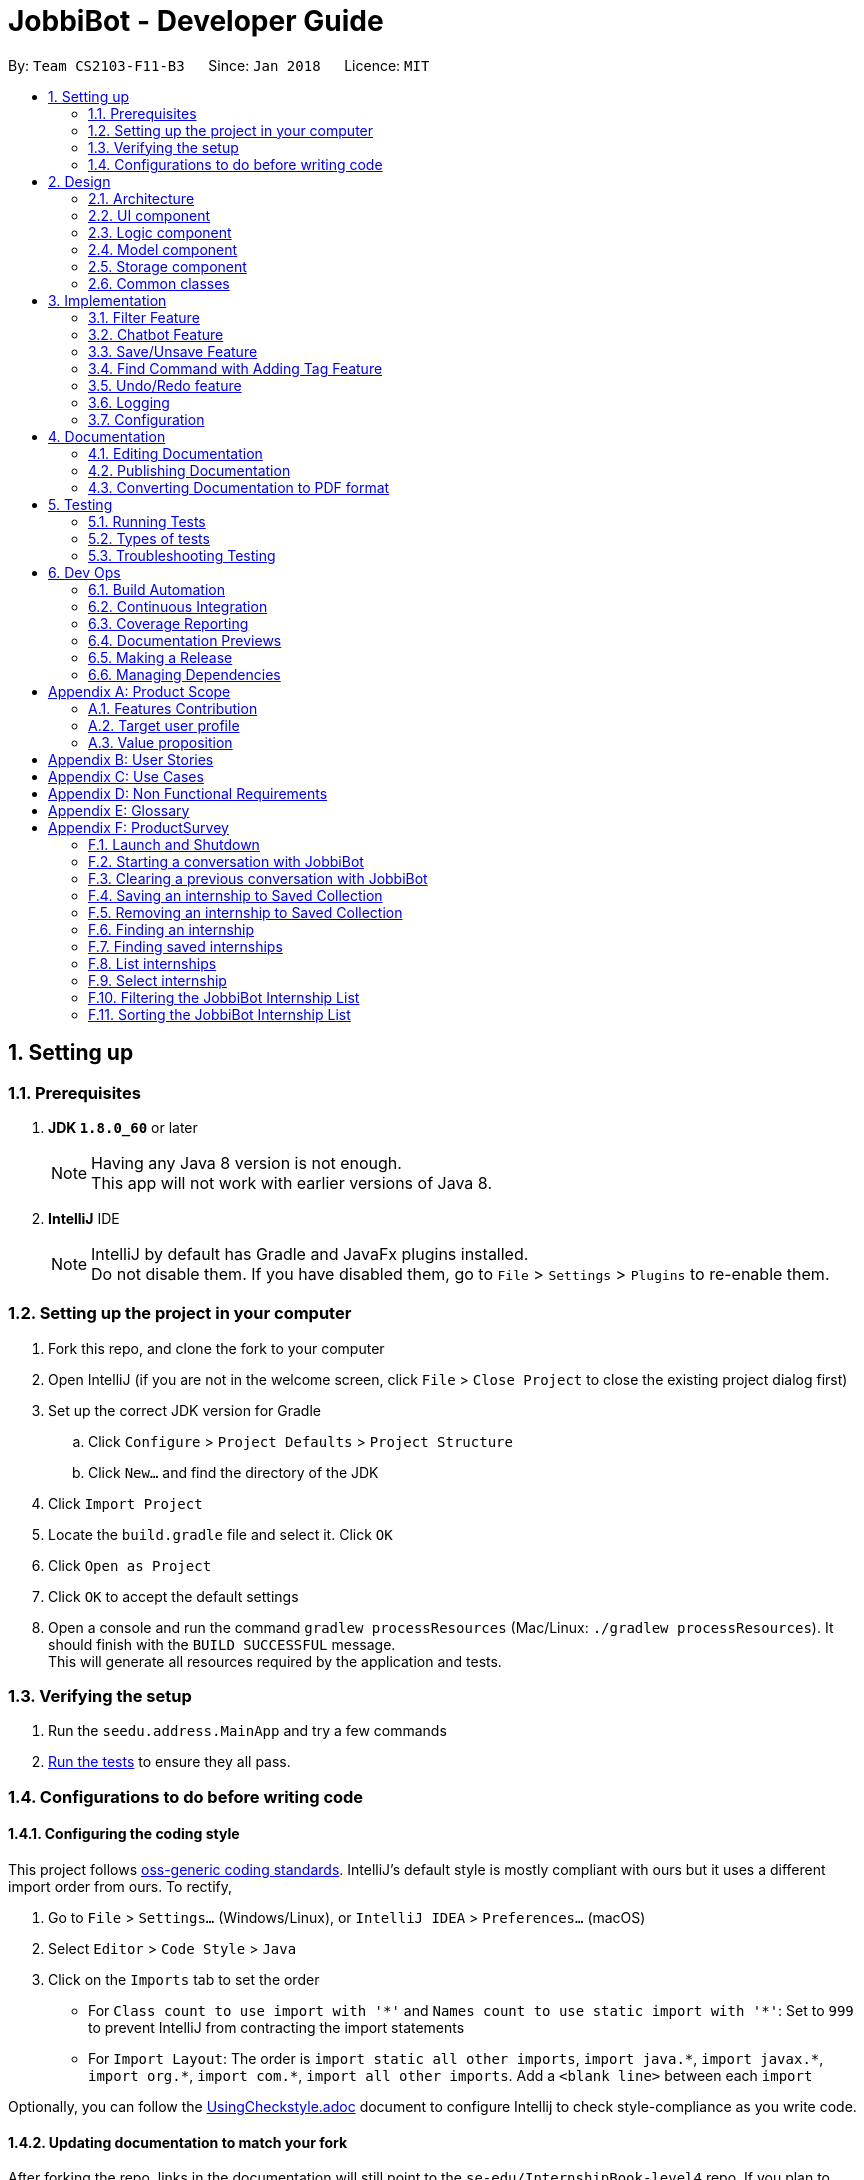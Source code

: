 = JobbiBot - Developer Guide
:toc:
:toc-title:
:toc-placement: preamble
:sectnums:
:imagesDir: images
:stylesDir: stylesheets
:xrefstyle: full
ifdef::env-github[]
:tip-caption: :bulb:
:note-caption: :information_source:
endif::[]
:repoURL: https://github.com/CS2103JAN2018-F11-B3/tree/master

By: `Team CS2103-F11-B3`      Since: `Jan 2018`      Licence: `MIT`

== Setting up

=== Prerequisites

. *JDK `1.8.0_60`* or later
+
[NOTE]
Having any Java 8 version is not enough. +
This app will not work with earlier versions of Java 8.
+

. *IntelliJ* IDE
+
[NOTE]
IntelliJ by default has Gradle and JavaFx plugins installed. +
Do not disable them. If you have disabled them, go to `File` > `Settings` > `Plugins` to re-enable them.


=== Setting up the project in your computer

. Fork this repo, and clone the fork to your computer
. Open IntelliJ (if you are not in the welcome screen, click `File` > `Close Project` to close the existing project dialog first)
. Set up the correct JDK version for Gradle
.. Click `Configure` > `Project Defaults` > `Project Structure`
.. Click `New...` and find the directory of the JDK
. Click `Import Project`
. Locate the `build.gradle` file and select it. Click `OK`
. Click `Open as Project`
. Click `OK` to accept the default settings
. Open a console and run the command `gradlew processResources` (Mac/Linux: `./gradlew processResources`). It should finish with the `BUILD SUCCESSFUL` message. +
This will generate all resources required by the application and tests.

=== Verifying the setup

. Run the `seedu.address.MainApp` and try a few commands
. <<Testing,Run the tests>> to ensure they all pass.

=== Configurations to do before writing code

==== Configuring the coding style

This project follows https://github.com/oss-generic/process/blob/master/docs/CodingStandards.adoc[oss-generic coding standards]. IntelliJ's default style is mostly compliant with ours but it uses a different import order from ours. To rectify,

. Go to `File` > `Settings...` (Windows/Linux), or `IntelliJ IDEA` > `Preferences...` (macOS)
. Select `Editor` > `Code Style` > `Java`
. Click on the `Imports` tab to set the order

* For `Class count to use import with '\*'` and `Names count to use static import with '*'`: Set to `999` to prevent IntelliJ from contracting the import statements
* For `Import Layout`: The order is `import static all other imports`, `import java.\*`, `import javax.*`, `import org.\*`, `import com.*`, `import all other imports`. Add a `<blank line>` between each `import`

Optionally, you can follow the <<UsingCheckstyle#, UsingCheckstyle.adoc>> document to configure Intellij to check style-compliance as you write code.

==== Updating documentation to match your fork

After forking the repo, links in the documentation will still point to the `se-edu/InternshipBook-level4` repo. If you plan to develop this as a separate product (i.e. instead of contributing to the `se-edu/InternshipBook-level4`) , you should replace the URL in the variable `repoURL` in `DeveloperGuide.adoc` and `UserGuide.adoc` with the URL of your fork.

==== Setting up CI

Set up Travis to perform Continuous Integration (CI) for your fork. See <<UsingTravis#, UsingTravis.adoc>> to learn how to set it up.

After setting up Travis, you can optionally set up coverage reporting for your team fork (see <<UsingCoveralls#, UsingCoveralls.adoc>>).

[NOTE]
Coverage reporting could be useful for a team repository that hosts the final version but it is not that useful for your personal fork.

Optionally, you can set up AppVeyor as a second CI (see <<UsingAppVeyor#, UsingAppVeyor.adoc>>).

[NOTE]
Having both Travis and AppVeyor ensures your App works on both Unix-based platforms and Windows-based platforms (Travis is Unix-based and AppVeyor is Windows-based)

==== Getting started with coding

When you are ready to start coding,

1. Get some sense of the overall design by reading <<Design-Architecture>>.
2. Take a look at <<GetStartedProgramming>>.

== Design

[[Design-Architecture]]
=== Architecture

.Architecture Diagram
image::Architecture.png[width="600"]

The *_Architecture Diagram_* given above explains the high-level design of the App. Given below is a quick overview of each component.

[TIP]
The `.pptx` files used to create diagrams in this document can be found in the link:{repoURL}/docs/diagrams/[diagrams] folder. To update a diagram, modify the diagram in the pptx file, select the objects of the diagram, and choose `Save as picture`.

`Main` has only one class called link:{repoURL}/src/main/java/seedu/address/MainApp.java[`MainApp`]. It is responsible for,

* At app launch: Initializes the components in the correct sequence, and connects them up with each other.
* At shut down: Shuts down the components and invokes cleanup method where necessary.

<<Design-Commons,*`Commons`*>> represents a collection of classes used by multiple other components. Two of those classes play important roles at the architecture level.

* `EventsCenter` : This class (written using https://github.com/google/guava/wiki/EventBusExplained[Google's Event Bus library]) is used by components to communicate with other components using events (i.e. a form of _Event Driven_ design)
* `LogsCenter` : Used by many classes to write log messages to the App's log file.

The rest of the App consists of four components.

* <<Design-Ui,*`UI`*>>: The UI of the App.
* <<Design-Logic,*`Logic`*>>: The command executor.
* <<Design-Model,*`Model`*>>: Holds the data of the App in-memory.
* <<Design-Storage,*`Storage`*>>: Reads data from, and writes data to, the hard disk.

Each of the four components

* Defines its _API_ in an `interface` with the same name as the Component.
* Exposes its functionality using a `{Component Name}Manager` class.

For example, the `Logic` component (see the class diagram given below) defines it's API in the `Logic.java` interface and exposes its functionality using the `LogicManager.java` class.

.Class Diagram of the Logic Component
image::LogicClassDiagram.png[width="800"]

[discrete]
==== Events-Driven nature of the design

The _Sequence Diagram_ below shows how the components interact for the scenario where the user issues the command `delete 1`.

.Component interactions for `delete 1` command (part 1)
image::SDforDeletePerson.png[width="800"]

[NOTE]
Note how the `Model` simply raises a `InternshipBookChangedEvent` when the Address Book data are changed, instead of asking the `Storage` to save the updates to the hard disk.

The diagram below shows how the `EventsCenter` reacts to that event, which eventually results in the updates being saved to the hard disk and the status bar of the UI being updated to reflect the 'Last Updated' time.

.Component interactions for `delete 1` command (part 2)
image::SDforDeletePersonEventHandling.png[width="800"]

[NOTE]
Note how the event is propagated through the `EventsCenter` to the `Storage` and `UI` without `Model` having to be coupled to either of them. This is an example of how this Event Driven approach helps us reduce direct coupling between components.

The sections below give more details of each component.

[[Design-Ui]]
// tag::ui[]
=== UI component

.Structure of the UI Component
image::UiClassDiagramv1.5.png[width="800"]

*API* : link:{repoURL}/src/main/java/seedu/address/ui/Ui.java[`Ui.java`]

The UI consists of a `MainWindow` that is made up of parts e.g.`CommandBox`, `BrowserPanel`, `ChatBotListPanel`, `InternshipListPanel`, `HelpWindow` and `StatusBarFooter`.

All these, including the `MainWindow`, inherit from the abstract `UiPart` class.

The `ChatBotPanel` displays the full message thread between Jobbi and the end user in a JavaFX list view . Each `ChatBotCard` is a single message either from Jobbi or the user. Messages will alternate between Jobbi and user, which means that for every user command entered, Jobbi will respond to it.
// end::ui[]

The `UI` component uses JavaFx UI framework. The layout of these UI parts are defined in matching `.fxml` files that are in the `src/main/resources/view` folder. For example, the layout of the link:{repoURL}/src/main/java/seedu/address/ui/MainWindow.java[`MainWindow`] is specified in link:{repoURL}/src/main/resources/view/MainWindow.fxml[`MainWindow.fxml`]

The `UI` component,

* Executes user commands using the `Logic` component.
* Binds itself to some data in the `Model` so that the UI can auto-update when data in the `Model` change.
* Responds to events raised from various parts of the App and updates the UI accordingly.

[[Design-Logic]]
=== Logic component

[[fig-LogicClassDiagram]]
.Structure of the Logic Component
image::LogicClassDiagram.png[width="800"]

.Structure of Commands in the Logic Component. This diagram shows finer details concerning `XYZCommand` and `Command` in <<fig-LogicClassDiagram>>
image::LogicCommandClassDiagram.png[width="800"]

*API* :
link:{repoURL}/src/main/java/seedu/address/logic/Logic.java[`Logic.java`]

.  `Logic` uses the `InternshipBookParser` class to parse the user command.
.  This results in a `Command` object which is executed by the `LogicManager`.
.  The command execution can affect the `Model` (e.g. adding a internship) and/or raise events.
.  The result of the command execution is encapsulated as a `CommandResult` object which is passed back to the `Ui`.


[[Design-Model]]
=== Model component

.Structure of the Model Component
image::ModelComponentClassDiagram.png[width="800"]

*API* : link:{repoURL}/src/main/java/seedu/address/model/Model.java[`Model.java`]

The `Model`,

* stores a `UserPref` object that represents the user's preferences.
* stores the Internship Book data.
* exposes an unmodifiable `ObservableList<Internship>` that can be 'observed' e.g. the UI can be bound to this list so that the UI automatically updates when the data in the list change.
* does not depend on any of the other three components.

[[Design-Storage]]
=== Storage component

.Structure of the Storage Component
image::StorageClassDiagram.png[width="800"]

*API* : link:{repoURL}/src/main/java/seedu/address/storage/Storage.java[`Storage.java`]

The `Storage` component,

* can save `UserPref` objects in json format and read it back.
* can save the Internship Book data in xml format and read it back.

[[Design-Commons]]
=== Common classes

Classes used by multiple components are in the `seedu.InternshipBook.commons` package.

== Implementation

This section describes some noteworthy details on how certain features are implemented.

// tag::filter[]
=== Filter Feature
==== Implementation

The search and filter command are two complementary features of the JobbiBot.

The search command takes in one or more keywords and returns all internships that contains *ANY* of the keyword(s).

The filter command takes in one or more keywords and returns all internships that contains *ALL* of the keyword(s) from the last searched internship list or the full internship list if the users has not used the search command feature.


==== Design Considerations

===== Aspect: Old Implementation of `Filter Command`

* Saved the list searched keyword argument(s) into a List<String> and add these arguments into the filter command arguments.

** Example: `search marketing`, then `filter singapore` is essentially `filter marketing singapore` since filter only returns arguments that contains all the given keywords
** Rationale 1: Provides two unique function, one to union find all the keyword arguments, whereas the other is a inner join / intersect find of all the keyword arguments.
** Rationale 2: More intuitive for the user to only key in `filter singapore` to get `filter singapore marketing` results after he/she have `search marketing`
** Pros: Easy to implement, only need to create a List<String> to store the last searched arguments and add them to the filter command arguments when filter commmand is executed
** Cons: Fatal design error in the following example: `search marketing analytics`, then `filter singapore` will only return results that contain marketing analytics and singapore.
Whereas the desired output should be internships that either contain marketing singapore or analytics singapore. It was not feasible/easy to change the filter command to produce this desired outcome

===== Aspect: Alternative Implementation 'Filter Command'

* Alternative implementation to solve the above problem was to add a tag called CurrentList whatever is being currently searched.
Regardless of how many search arguments were given in the initial search command, the list will all have the CurrentList tag which allows for easy filtering
as we can simply add CurrentList tag to the filter keywords.

** Example: `Search marketing analytics data engineering` followed by a `filter singapore` will result in `filter singapore CurrentList`
which returns all internships that contains (marketing or analytics or data or engineering) and singapore.
** Pros: Make use of existing Tag Feature. Supposedly easier to implement than changing the model component to save the last searched internship list somewhere and apply filter on it.
** Cons: Will be distracting as the CurrentList tag is applied to the entire list
** Cons: Was harder to implement than expected because the tag had to be cleared
** Note: This add tag feature (done by Ci Kang) is now used to distinguish between search keywords.
E.g `search marketing analytics` will display marketing tag for internship that contain marketing and display analytics tag for internship that contains analytics.


===== Aspect: Current Implementation 'Filter Command'
* Current implementation makes use of the Java FXCollections filteredList.
We created a separate FilteredList<Internship> called SearchedInternshipList and used it together with the existing FilteredList<Internship> FilteredIntership.
Thus we have an InternshipBook , a filteredList (called searchedInternships) which wraps around the InternshipBook, and a filteredList (called filteredInternships) which wraps around the searchedInternship. See code snippet below

----
public class ModelManager extends ComponentManager implements Model {
	...
    private final InternshipBook jobbiBot;
    private final FilteredList<Internship> searchedInternships;
    private final FilteredList<Internship> filteredInternships;
    ...

    public ModelManager(ReadOnlyInternshipBook jobbiBot, UserPrefs userPrefs) {
    	....
    	....
        this.jobbiBot = new InternshipBook(jobbiBot);
        searchedInternships = new FilteredList<>()
        filteredInternships = new FilteredList<>(searchedInternships);
        ...
    }

----

Due to the java wrapper functionality (in the FilteredList<T>), any changes in InternshipBook is propagated down to searchedInternship and then to filteredInternship. This allows us to maintain two different list of internships according to whatever keyword arguments (predicate) have been applied to it.

Additional helper methods were then created to differentiate between updating of the searchedInternship and filteredInternship. See code snippet 2 below


	// For Filter function
    @Override
    public void updateFilteredInternshipList(Predicate<Internship> predicate) {
        requireNonNull(predicate);
        filteredInternships.setPredicate(predicate);
    }

    // For Search Function
    @Override
    public void updateSearchedInternshipList(Predicate<Internship> predicate) {
        requireNonNull(predicate);
        searchedInternships.setPredicate(predicate);
        filteredInternships.setPredicate(predicate);
    }
---

With this, the search and filter function can now work as intended. `search marketing analytics` and `filter singapore` will return results containing (marketing or analytics) and singapore

See Diagram below: <Insert Diagram to show how the propagation works here>

** Pros: Design feature solved in relatively "easy" way without having to change the existing code significantly
** Cons: Was harder to implement as it required knowledge of how the model interacts and worked as well as how the filteredList Java FXCollection worked.


// end::filter[]

// tag::chatbot[]
=== Chatbot Feature
The Chatbot is the key UI feature of this application. Through the Chatbot, JobbiBot, students will receive guidance
and step-by-step prompts on how to narrow down their internship search. They are able to communicate with JobbiBot using the CLI.
This is an important feature for our target users because they may not always know how to begin their search or what to look for.

==== Current (Main) Implementation
Each message is displayed within a ListCell, otherwise named as a `ChatBotCard` in JobbiBot. A `ChatBotCard` is made up of a JavaFX HBox class that consists of a Label class.
The Label is used to either display a Jobbi message or an user command input. This mechanism inherits from UiPart and is executed by the UiManager.

When a new event is raised, typically when a user keys in a command, there are three main methods that handle Jobbi and user responses in order to render the conversation between Jobbi and the user on the ListView.

The first method to handle each user input in the command box is `handleUserResponse`.
----
    public ObservableList<String> handleUserResponse(ObservableList<String> listToUpdateWithUserResponse) {
        ...

        // Checks if user has typed the `start` command and adds the current element in the history snapshot list to the ObservableList<String>
        if (historySnapshot.hasElement("start")) {
            listToUpdateWithUserResponse.add("USER:   " + historySnapshot.current());

        // ... Checks if user has restarted conversation if Jobbi ...

        // Returns the updated list which is used in the `buildConversation` method to render the updated ListView
        return listToUpdateWithUserResponse;
    }
----
The second method to handle each Jobbi's response is `handleJobbiResponse`.

----
    public ObservableList<String> handleJobbiResponse(ObservableList<String> listToUpdateWithJobbiResponse,
                                                      String message) {
        ...
        // Checks if the user has typed in `start` command to initiate conversation and add the message returned from the EventBus
        if (historySnapshot.hasElement("start")) {
            listToUpdateWithJobbiResponse.add("JOBBI:  " + message);

        // ... Checks if user has restarted conversation if Jobbi ...

          // Returns the updated list which is used in the `buildConversation` method to render the updated ListView
        return listToUpdateWithJobbiResponse;
    }
----

Finally, the last method takes an ObservableList of strings which has been updated with the both latest Jobbi and user response to an event
and renders a new ListView of the message thread.
----
    public void buildConversation(ObservableList<String> listToBuild) {

        // Maps each message in the updated ObservableList<String> to a ChatBotCard
        ObservableList<ChatBotCard> mappedList = EasyBind.map(
                updatedMessages, (msg) -> new ChatBotCard(msg));

        // ... Recreates the ListView with the new user input ...
    }
----

==== Design Considerations
A JavaFX ListView class was specifically chosen because it allows for the vertical display of items, such a message thread.
A ListView instance is buildable with many ListCell objects so a message thread between Jobbi and user can grow extensively.
It also enables scrolling so that the user is able to scroll up and down to view his or her chat history.

However, two main aspects of the ListView class was altered so that it resembles a message thread:

* The ability to select a list cell was disabled since users should not be able to to select individual messages.
* Auto-scrolling to the latest message was added so that users will always see the latest message on the ListView first.

// end::chatbot[]

// tag::saveunsave[]
=== Save/Unsave Feature
==== Current Implementation

The save/unsave mechanism is facilitated by the addition of a `saved` tag or removal of the `saved` tag
respectively. Inspired by the Instagram saved feature, it allows our users to personally curate specific
internships that they would like to save for a quick reference in the future as opposed to re-searching for
a particular internship again.

However, the special part of this feature is that users do not add or remove the `saved` tags in the CLI.
Instead, they simply type in the command `save` or `unsave` followed by an index number and the command internally
adds a new "saved" tag to the internship or remove the tag. This mechanism inherits from `UndoableCommand` and is
executed by the `LogicManager`.

To achieve the internal addition of a saved tag, we added an `addSavedTagToInternship` method
within the SaveCommand object. This method is self-invocated by the object's other methods, such as `preprocessUndoableCommand`.
----
private Internship addSavedTagToInternship(Internship internship) throws CommandException {

        //Creates a UniqueTagList of the specific internship's tags only
        final UniqueTagList internshipTags = new UniqueTagList(internshipToSave.getTags());

        //Adds a 'saved' tag only to internships that do not already possess the 'saved' tag or else an exception is thrown
        try {
            personTags.add(new Tag(SAVED_TAG));
        } catch (UniqueTagList.DuplicateTagException e) {
            throw new CommandException(MESSAGE_DUPLICATE_SAVED_INTERNSHIP);
        }

        // ... rebuilds the updated list of tags ...

        // returns an internship with all the same information except for an additional "saved" tag
        return new Internship(
                internship.getName(), internship.getPhone(), internship.getEmail(), internship.getAddress(), correctTagReferences);
    }
----
The execution of this method in the `SaveCommand` object affects
the `Model` and `UI` by adding a visible `saved` tag to a specific internship. The result of the `SaveCommand`
execution is encapsulated as a `CommandResult` object which is passed back to UI.

Below is a Sequence Diagram that demonstrates the interaction within the `Logic` component for the
`execute("saved 1")`.

image::SaveCommandSequenceDiagram.png[width="800"]

Similarly, to achieve the internal removal of a saved tag, we added a `removeSavedTagToInternship` method
within the UnsaveCommand object. The implementation of this method and its concept is exactly the opposite of
the SaveCommand since the `saved` tag is being removed.

----
    private Internship removeSavedTagToInternship(Internship internship) {

        //Creates a UniqueTagList of the specific internship's tags only
        final UniqueTagList internshipTags = new UniqueTagList(internshipToUnsave.getTags());

        //Checks for an existing "saved" tag and removes it from the UniqueTagList
        internshipTags.delete(new Tag(SAVED_TAG));

        // ... rebuilds the new list of tags and returns same person object without "saved" tag  ...
    }

----

==== Design Considerations

With the `saved` tag, users are able to identify the internships they have saved in their personal collection in the `InternshipCardPanel`.
When users want to remove the internship from their collection, they can type the `unsave` command to remove the tag.
To view the entire collection, they can type `find saved` or `filter saved` into the CLI that basically searches for all the
internships with "saved" tags and displays the filtered list.

We chose to use the addition and removal of tags for two main reasons:

* It is visible to the user which internship has been saved or unsaved.
* It is more straightforward in terms of implementation to do a search by a specific tag to display the Saved Collection.
* Users are able to further narrow down on their search from the Saved Collection. For example, `find saved business` will return a filtered list of internships
in the Saved Collection that are related to the business industry.

===== Alternative Solution 1: Readapt the existing Implementation of the `edit` Command
The `edit` command allowed users to edit the tags of a specific existing internship. We could have potentially used it to add the `saved` tag to specific internships

*** Pros: Much simpler implementation since the `edit` command has been provided by the Address Book 4.
*** Cons 1: Editing tags with the `edit` command erase previous tags from the internship but we want to add the `saved` tag to the existing tags.
*** Cons 2: The command line input is relatively less user-friendly. For example, the user had to input `edit 1 t/saved` to add `saved` tag to the first internship of the filtered list.
On the other hand, the `save` command only requires the user to type in `save 1` for the same outcome.

===== Alternative Solution 2: Create an additional model
Another idea was to create separate Internship Book Model and its own storage for the Saved Collections

*** Pros: Able to save in hard disk storage
*** Cons: May have performance issues in terms of memory usage and may have to significantly change the architecture

// end::saveunsave[]


// tag::findwithfeatures[]

=== Find Command with Adding Tag Feature

==== Rationale
As the current find command work like a union search, users are able to key in multiple keywords at one go and JobbiBot will show
all the internships that matches at least one of the keywords. However, users will not be able to differentiate which
internships matches which keywords they have keyed in. As such this new feature enables them to have a clearer picture of
which internship suits them more and enable them to further filter from the list.

==== Current Implementation

The add tag feature is implemented as part of the find command. However, as models will be change due to the addition of tags,
some codes are implemented within ModelManager.

image::FindCommandSequenceDiagram.png[width="1200"]

As it can be seen from the diagram, `Logic` uses the `InternshipBookParser` class to parse the user command.
After which, `FindCommandParser` is created and use to parse the keyword. The keyword is then set in `ModelManager` via the
setKeywords() method. A `FindCommand` object is then created followed by the `internshipContainsKeywordsPredicate`.

In the second phase, the command is being executed in `FindCommand`. The first updateSearchedInternshipList() update the
searchedInternship with all the internships available and remove all tags from them apart from `saved` tags. Following which
the second updateSearchedInternshipList() update the searchedInternshipList with the internships that matches the keywords
use as the argument in `FindCommand`. Those keywords are then added to the respective internships that matches it through the
addTagsToFilteredList(). `FindCommand` then execute getCommandResult() and return the result of the command execution encapsulated
as a `CommandResult` object and returns it to the `LogicManager` and subsequently to the UI and displayed to the user.

==== Design Considerations

Initial: Adding the addition and removal of tags from internship method under `FindCommand` since it is ultimately used when executing FindCommand.

Refinement: Since the addition and removal of tags to internship involves modifying of internship, these methods are added to the
internship class as shown below. An additional check for `saved` tag was added as well as from the users perspective, they would
want to search for other internship while keeping those that are searched before with the `saved` tag.

----
    public Internship removeTagsFromInternship() {
        final UniqueTagList internshipTags = new UniqueTagList(getTags());

        for (Tag tagToBeRemoved : tags) {
            if (!tagToBeRemoved.toString().equals(SAVED_TAG_NAME)) {
                try {
                    internshipTags.delete(tagToBeRemoved);
                } catch (TagNotFoundException e) {
                    assert false;
                    throw new AssertionError("Impossible! Should not have TagNotFoundException");
                }
            }
        }

        ...
        ...

        return new Internship(
                getName(), getSalary(), getEmail(), getAddress(),
                getIndustry(), getRegion(), getRole(), correctTagReferences);
    }

    public Internship addTagsToInternship(String keyword) {
        final UniqueTagList internshipTags = new UniqueTagList(getTags());

        try {
            internshipTags.add(new Tag(keyword));
        } catch (UniqueTagList.DuplicateTagException e) {
            throw new AssertionError("Operation would result in duplicate tags");
        }
        ...
        ...

        return new Internship(
                getName(), getSalary(), getEmail(), getAddress(),
                getIndustry(), getRegion(), getRole(), correctTagReferences);
    }
----

Implementation of the codes

Initial: To implement the addTagsToFilteredList method, a double for loop was used to loop through both keywords and internships
in order to find the match and proceed with the addition of tags to the internship.

----
    public static void addTagsToFilteredList (List<String> filterKeywords,
                                              ObservableList<Internship> filteredInternships, Model model)
            throws CommandException {

        for (String keywords : filterKeywords) {
            for (Internship filteredInternship : filteredInternships) {
                if (StringUtil.containsWordIgnoreCase(filteredInternship.toString(), keywords)) {
                    try {
                        model.updateInternship(filteredInternship,
                                addTagsToInternshipWithMatch(keywords, filteredInternship));
                    } catch (DuplicateInternshipException e) {
                        throw new CommandException(MESSAGE_DUPLICATE_INTERNSHIP);
                    } catch (InternshipNotFoundException e) {
                        throw new AssertionError("The target internship cannot be missing");
                    }
                }
            }
        }
    }
----

Code Refinement: However, there were SRP violation there as the method was used to find internship that is matching the keyword,
add the keyword tag and also update the internship. Furthermore, the code was deeply nested as well. As such, concept of abstraction
was used to separate the functions into individual methods as shown below.
----
    public CommandResult execute() {
        model.removeTagsFromAllInternshipList();
        model.updateSearchedInternshipList(predicate);
        model.addTagsToFilteredList();
        return getCommandResult();
    }
----

==== Additional Enhancement

From the users perspective, they might want to find again if the result was not up to their satisfaction.
As such, the implementation was designed in such a way that subsequent find will reset the tags from the internship.

Since List command is used to show the entire list in the display, a feature is added to it such that all the tags are removed from the internships
to allow the user to see the entire internship list.
----
    public void removeTagsFromFilteredList() {
        for (Internship internship : getFilteredInternshipList()) {
            try {
                updateInternship(internship, internship.removeTagsFromInternship());
            } catch (DuplicateInternshipException e) {
                throw new AssertionError(MESSAGE_DUPLICATE_SAVED_INTERNSHIP);
            } catch (InternshipNotFoundException e) {
                throw new AssertionError("The target internship cannot be missing");
            }
        }
    }
----
Rather than throwing exception, assertion is used instead because users do not key in the value but instead, downloads
the internship book and insert it into the program. As such, there should not be any duplicate internship. Any duplicate internships
will result in the program malfunctioning and no internship being listed on the left panel.
// end::findwithfeatures[]

// tag::undoredo[]
=== Undo/Redo feature
==== Current Implementation

The undo/redo mechanism is facilitated by an `UndoRedoStack`, which resides inside `LogicManager`. It supports undoing and redoing of commands that modifies the state of the address book (e.g. `add`, `edit`). Such commands will inherit from `UndoableCommand`.

`UndoRedoStack` only deals with `UndoableCommands`. Commands that cannot be undone will inherit from `Command` instead. The following diagram shows the inheritance diagram for commands:

image::LogicCommandClassDiagram.png[width="800"]

As you can see from the diagram, `UndoableCommand` adds an extra layer between the abstract `Command` class and concrete commands that can be undone, such as the `DeleteCommand`. Note that extra tasks need to be done when executing a command in an _undoable_ way, such as saving the state of the address book before execution. `UndoableCommand` contains the high-level algorithm for those extra tasks while the child classes implements the details of how to execute the specific command. Note that this technique of putting the high-level algorithm in the parent class and lower-level steps of the algorithm in child classes is also known as the https://www.tutorialspoint.com/design_pattern/template_pattern.htm[template pattern].

Commands that are not undoable are implemented this way:
[source,java]
----
public class ListCommand extends Command {
    @Override
    public CommandResult execute() {
        // ... list logic ...
    }
}
----

With the extra layer, the commands that are undoable are implemented this way:
[source,java]
----
public abstract class UndoableCommand extends Command {
    @Override
    public CommandResult execute() {
        // ... undo logic ...

        executeUndoableCommand();
    }
}

public class DeleteCommand extends UndoableCommand {
    @Override
    public CommandResult executeUndoableCommand() {
        // ... delete logic ...
    }
}
----

Suppose that the user has just launched the application. The `UndoRedoStack` will be empty at the beginning.

The user executes a new `UndoableCommand`, `delete 5`, to delete the 5th internship in the address book. The current state of the address book is saved before the `delete 5` command executes. The `delete 5` command will then be pushed onto the `undoStack` (the current state is saved together with the command).

image::UndoRedoStartingStackDiagram.png[width="800"]

As the user continues to use the program, more commands are added into the `undoStack`. For example, the user may execute `add n/David ...` to add a new internship.

image::UndoRedoNewCommand1StackDiagram.png[width="800"]

[NOTE]
If a command fails its execution, it will not be pushed to the `UndoRedoStack` at all.

The user now decides that adding the internship was a mistake, and decides to undo that action using `undo`.

We will pop the most recent command out of the `undoStack` and push it back to the `redoStack`. We will restore the address book to the state before the `add` command executed.

image::UndoRedoExecuteUndoStackDiagram.png[width="800"]

[NOTE]
If the `undoStack` is empty, then there are no other commands left to be undone, and an `Exception` will be thrown when popping the `undoStack`.

The following sequence diagram shows how the undo operation works:

image::UndoRedoSequenceDiagram.png[width="800"]

The redo does the exact opposite (pops from `redoStack`, push to `undoStack`, and restores the address book to the state after the command is executed).

[NOTE]
If the `redoStack` is empty, then there are no other commands left to be redone, and an `Exception` will be thrown when popping the `redoStack`.

The user now decides to execute a new command, `clear`. As before, `clear` will be pushed into the `undoStack`. This time the `redoStack` is no longer empty. It will be purged as it no longer make sense to redo the `add n/David` command (this is the behavior that most modern desktop applications follow).

image::UndoRedoNewCommand2StackDiagram.png[width="800"]

Commands that are not undoable are not added into the `undoStack`. For example, `list`, which inherits from `Command` rather than `UndoableCommand`, will not be added after execution:

image::UndoRedoNewCommand3StackDiagram.png[width="800"]

The following activity diagram summarize what happens inside the `UndoRedoStack` when a user executes a new command:

image::UndoRedoActivityDiagram.png[width="650"]

==== Design Considerations

===== Aspect: Implementation of `UndoableCommand`

* **Alternative 1 (current choice):** Add a new abstract method `executeUndoableCommand()`
** Pros: We will not lose any undone/redone functionality as it is now part of the default behaviour. Classes that deal with `Command` do not have to know that `executeUndoableCommand()` exist.
** Cons: Hard for new developers to understand the template pattern.
* **Alternative 2:** Just override `execute()`
** Pros: Does not involve the template pattern, easier for new developers to understand.
** Cons: Classes that inherit from `UndoableCommand` must remember to call `super.execute()`, or lose the ability to undo/redo.

===== Aspect: How undo & redo executes

* **Alternative 1 (current choice):** Saves the entire address book.
** Pros: Easy to implement.
** Cons: May have performance issues in terms of memory usage.
* **Alternative 2:** Individual command knows how to undo/redo by itself.
** Pros: Will use less memory (e.g. for `delete`, just save the internship being deleted).
** Cons: We must ensure that the implementation of each individual command are correct.


===== Aspect: Type of commands that can be undone/redone

* **Alternative 1 (current choice):** Only include commands that modifies the address book (`add`, `clear`, `edit`).
** Pros: We only revert changes that are hard to change back (the view can easily be re-modified as no data are * lost).
** Cons: User might think that undo also applies when the list is modified (undoing filtering for example), * only to realize that it does not do that, after executing `undo`.
* **Alternative 2:** Include all commands.
** Pros: Might be more intuitive for the user.
** Cons: User have no way of skipping such commands if he or she just want to reset the state of the address * book and not the view.
**Additional Info:** See our discussion  https://github.com/se-edu/InternshipBook-level4/issues/390#issuecomment-298936672[here].


===== Aspect: Data structure to support the undo/redo commands

* **Alternative 1 (current choice):** Use separate stack for undo and redo
** Pros: Easy to understand for new Computer Science student undergraduates to understand, who are likely to be * the new incoming developers of our project.
** Cons: Logic is duplicated twice. For example, when a new command is executed, we must remember to update * both `HistoryManager` and `UndoRedoStack`.
* **Alternative 2:** Use `HistoryManager` for undo/redo
** Pros: We do not need to maintain a separate stack, and just reuse what is already in the codebase.
** Cons: Requires dealing with commands that have already been undone: We must remember to skip these commands. Violates Single Responsibility Principle and Separation of Concerns as `HistoryManager` now needs to do two * different things.
// end::undoredo[]

=== Logging

We are using `java.util.logging` package for logging. The `LogsCenter` class is used to manage the logging levels and logging destinations.

* The logging level can be controlled using the `logLevel` setting in the configuration file (See <<Implementation-Configuration>>)
* The `Logger` for a class can be obtained using `LogsCenter.getLogger(Class)` which will log messages according to the specified logging level
* Currently log messages are output through: `Console` and to a `.log` file.

*Logging Levels*

* `SEVERE` : Critical problem detected which may possibly cause the termination of the application
* `WARNING` : Can continue, but with caution
* `INFO` : Information showing the noteworthy actions by the App
* `FINE` : Details that is not usually noteworthy but may be useful in debugging e.g. print the actual list instead of just its size

[[Implementation-Configuration]]
=== Configuration

Certain properties of the application can be controlled (e.g App name, logging level) through the configuration file (default: `config.json`).

== Documentation

We use asciidoc for writing documentation.

[NOTE]
We chose asciidoc over Markdown because asciidoc, although a bit more complex than Markdown, provides more flexibility in formatting.

=== Editing Documentation

See <<UsingGradle#rendering-asciidoc-files, UsingGradle.adoc>> to learn how to render `.adoc` files locally to preview the end result of your edits.
Alternatively, you can download the AsciiDoc plugin for IntelliJ, which allows you to preview the changes you have made to your `.adoc` files in real-time.

=== Publishing Documentation

See <<UsingTravis#deploying-github-pages, UsingTravis.adoc>> to learn how to deploy GitHub Pages using Travis.

=== Converting Documentation to PDF format

We use https://www.google.com/chrome/browser/desktop/[Google Chrome] for converting documentation to PDF format, as Chrome's PDF engine preserves hyperlinks used in webpages.

Here are the steps to convert the project documentation files to PDF format.

.  Follow the instructions in <<UsingGradle#rendering-asciidoc-files, UsingGradle.adoc>> to convert the AsciiDoc files in the `docs/` directory to HTML format.
.  Go to your generated HTML files in the `build/docs` folder, right click on them and select `Open with` -> `Google Chrome`.
.  Within Chrome, click on the `Print` option in Chrome's menu.
.  Set the destination to `Save as PDF`, then click `Save` to save a copy of the file in PDF format. For best results, use the settings indicated in the screenshot below.

.Saving documentation as PDF files in Chrome
image::chrome_save_as_pdf.png[width="300"]

[[Testing]]
== Testing

=== Running Tests

There are three ways to run tests.

[TIP]
The most reliable way to run tests is the 3rd one. The first two methods might fail some GUI tests due to platform/resolution-specific idiosyncrasies.

*Method 1: Using IntelliJ JUnit test runner*

* To run all tests, right-click on the `src/test/java` folder and choose `Run 'All Tests'`
* To run a subset of tests, you can right-click on a test package, test class, or a test and choose `Run 'ABC'`

*Method 2: Using Gradle*

* Open a console and run the command `gradlew clean allTests` (Mac/Linux: `./gradlew clean allTests`)

[NOTE]
See <<UsingGradle#, UsingGradle.adoc>> for more info on how to run tests using Gradle.

*Method 3: Using Gradle (headless)*

Thanks to the https://github.com/TestFX/TestFX[TestFX] library we use, our GUI tests can be run in the _headless_ mode. In the headless mode, GUI tests do not show up on the screen. That means the developer can do other things on the Computer while the tests are running.

To run tests in headless mode, open a console and run the command `gradlew clean headless allTests` (Mac/Linux: `./gradlew clean headless allTests`)

=== Types of tests

We have two types of tests:

.  *GUI Tests* - These are tests involving the GUI. They include,
.. _System Tests_ that test the entire App by simulating user actions on the GUI. These are in the `systemtests` package.
.. _Unit tests_ that test the individual components. These are in `seedu.address.ui` package.
.  *Non-GUI Tests* - These are tests not involving the GUI. They include,
..  _Unit tests_ targeting the lowest level methods/classes. +
e.g. `seedu.address.commons.StringUtilTest`
..  _Integration tests_ that are checking the integration of multiple code units (those code units are assumed to be working). +
e.g. `seedu.address.storage.StorageManagerTest`
..  Hybrids of unit and integration tests. These test are checking multiple code units as well as how the are connected together. +
e.g. `seedu.address.logic.LogicManagerTest`


=== Troubleshooting Testing
**Problem: `HelpWindowTest` fails with a `NullPointerException`.**

* Reason: One of its dependencies, `UserGuide.html` in `src/main/resources/docs` is missing.
* Solution: Execute Gradle task `processResources`.

== Dev Ops

=== Build Automation

See <<UsingGradle#, UsingGradle.adoc>> to learn how to use Gradle for build automation.

=== Continuous Integration

We use https://travis-ci.org/[Travis CI] and https://www.appveyor.com/[AppVeyor] to perform _Continuous Integration_ on our projects. See <<UsingTravis#, UsingTravis.adoc>> and <<UsingAppVeyor#, UsingAppVeyor.adoc>> for more details.

=== Coverage Reporting

We use https://coveralls.io/[Coveralls] to track the code coverage of our projects. See <<UsingCoveralls#, UsingCoveralls.adoc>> for more details.

=== Documentation Previews
When a pull request has changes to asciidoc files, you can use https://www.netlify.com/[Netlify] to see a preview of how the HTML version of those asciidoc files will look like when the pull request is merged. See <<UsingNetlify#, UsingNetlify.adoc>> for more details.

=== Making a Release

Here are the steps to create a new release.

.  Update the version number in link:{repoURL}/src/main/java/seedu/address/MainApp.java[`MainApp.java`].
.  Generate a JAR file <<UsingGradle#creating-the-jar-file, using Gradle>>.
.  Tag the repo with the version number. e.g. `v0.1`
.  https://help.github.com/articles/creating-releases/[Create a new release using GitHub] and upload the JAR file you created.

=== Managing Dependencies

A project often depends on third-party libraries. For example, Address Book depends on the http://wiki.fasterxml.com/JacksonHome[Jackson library] for XML parsing. Managing these _dependencies_ can be automated using Gradle. For example, Gradle can download the dependencies automatically, which is better than these alternatives. +
a. Include those libraries in the repo (this bloats the repo size) +
b. Require developers to download those libraries manually (this creates extra work for developers)

[appendix]
== Product Scope

=== Features Contribution

[width="59%",cols="22%,<23%,<15%,<50%",options="header",]
|=======================================================================
|Contributor |Feature | Major/Minor | Remarks
| Colin | Sorting/Filtering| Major | Designed and implemented a complete set of sorting/filtering/searching commands. Searching implemented by TanCiKang

| Colin | Model Enhancement | Minor | Modify list view to work with new commands. Allow filtering / sorting from existing list instead of new list

| Ci Kang | Enhance Find Command | Major | Add tags to internship that matches keywords in find command and enable find command to search for multiple attributes

| Ci Kang | Preview and Enhance view | Minor | Show preview of the important attributes of the internship on the left panel and full details on the right panel

| Wyin | GUI Revamp | Major | Revamp UI to incorporate a Chatbot in the CLI

| Wyin | Save and Unsave Command | Minor | Enable user to add and remove "saved" tags for specific internships into a Saved Collection

|=======================================================================

=== Target user profile

* are university students looking for internships
* but not sure how to start or what to look for
* prefers to an interactive application to source for internships rather than a normal and static web application
* wants to narrow down the list of internships with guidance
* prefers typing rather than clicking on internship portals
* can type fast
* is reasonably comfortable using CLI apps

=== Value proposition
* A guided and interactive way to find jobs and internships

[appendix]
== User Stories

Priorities: High (must have) - `* * \*`, Medium (nice to have) - `* \*`, Low (unlikely to have) - `*`

[width="59%",cols="22%,<23%,<25%,<30%",options="header",]
|=======================================================================
|Priority |As a ... |I want to ... |So that I can...
|`* * *` | experienced student | filter internship by details (industries/role/location/salary) |narrow down on the list of internship to apply for efficiently

|`* * *` | student | be able view a sorted list of internship (sorted according to my preferences) | know which internship to focus on

|`* * *` | tech-savvy student | have a user-friendly and clean application interface | use the app easily to communicate my preferences and needs

|`* * *` | tech-savvy student | have an interactive interface to source for internships | have a more engaging and personal experience when searching for development opportunities

|`* * *` | student | given a list of potential industries, jobs, skills and related information | better informed of the available options I can explore

|`* * *` | lazy student | save specific internships I am interested it and access it anytime | further narrow down on my interested internships conveniently

|`* *`| organised student | split up my saved internships into personalised collections | categorise and organise my interested internship in various folders

|`* *` | new student  | input my relevant skill sets/interests | explore internships that are suitable and interesting for me

|`* *` | curious student | given data analysis about successful internships and job search within a faculty or in a given year | overview of the job prospects in that year and understand the market competitiveness

|`* *` |lazy student | be able to upload my files / details somewhere | reuse these information for my applications

|`* *` |lazy student | track the internships I have search and applied for | better keep track of them

|`*` | student | know when companies will reply me | know whether I am rejected or not

|=======================================================================


[appendix]
== Use Cases

(For all use cases below, the *System* is the `JobbiBot` and the *Actor* is the `user`, unless specified otherwise)
[discrete]
// tag::usecase1[]
=== Use case: Start conversation with Jobbi

*MSS*

1.  User requests to start conversation with JobbiBot
2.  JobbiBot replies with the next prompt to indicate conversation has started
+
Use case ends.

*Extensions*

[none]
* 2a. User requests to start conversation again after the conversation has begun.
+
[none]
** 2a1. JobbiBot shows an error message.
** Use case resumes at step 2.

[discrete]
=== Use case: Save internship

*MSS*

1.  User requests to list internships
2.  JobbiBot shows a list of all the internships
3.  User requests to save a specific internship in the list
4.  JobbiBot saves the internship
+
Use case ends.

*Extensions*

[none]
* 2a. The list is empty.
+
[none]
** Use case ends.

* 3a. The given index is invalid.
+
[none]
** 3a1. JobbiBot shows an error message.
+
** Use case resumes at step 2.
[none]
* 4a. Users saves an internship that has been saved
+
[none]
** 4a1. JobbiBot shows an error message
** Use case resumes at step 2.

[discrete]
=== Use case: Unsave internship

*MSS*

1.  User requests to list the Saved Collection
2.  JobbiBot shows a list of the Saved Collection
3.  User requests to remove a specific internship from the Saved Collection
4.  JobbiBot removes the internship from the Saved Collection
+
Use case ends.

*Extensions*

[none]
* 2a. The Saved Collection is empty.
+
[none]
** Use case ends.

* 3a. The given index is invalid.
+
[none]
** 3a1. JobbiBot shows an error message.
+
** Use case resumes at step 2.
[none]
* 4a. Users removes an internship that has been removed
+
[none]
** 4a1. JobbiBot shows an error message
** Use case resumes at step 2.

[discrete]
=== Use case: Finding Internship

*MSS*

1. User keys in a list of keywords to search  for internship byby
2. JobbiBot returns user the list of internships which contains the keywords
3. User can choose to re-search again if not satisfied

+
Use case ends.

*Extensions*

[none]
* 2a. JobbiBot returns no found internships
+
[none]
** 2a1. JobbiBot will recommend user to re-search using other keywords
+
Use case resumes at step 3.

[discrete]
=== Use case: Filtering Internship

*MSS*

1. User keys in a list of keywords to filter the currently searched internship list (from the finding internship use case above)
2. JobbiBot returns user the list of internships which contains all the keywords entered from the searched list
3. User can choose to re-filter in another set of keywords to narrow the searched internship list (from the finding internship use case)

+
Use case ends.

*Extensions*

[none]
* 2a. JobbiBot returns no found internships
+
[none]
** 2a1. JobbiBot will recommend user to re-filter using other keywords
** 2a2. User can also use undo function to return back to last searched or filtered internship list


[discrete]
=== Use case: Sorting Internship

*MSS*

1. User keys in keywords to sort the currently searched or filtered internship list by
2. JobbiBot returns user the list of internships sorted according to the keyword matching the internship attributes (e.g name, industry, role).
3. User can choose to sort up to three keyword attributes
4. JobbiBot will sort the internship by the first keyword attribute, followed by the next two keyword attribute

+
Use case ends.
// end::usecase1[]

// tag::nonfunctionalrequirements[]
[appendix]
== Non Functional Requirements

.  Should work on any <<mainstream-os,mainstream OS>> as long as it has Java `1.8.0_60` or higher installed.
.  Should be able to hold up to 1000 internships without a noticeable sluggishness in performance for typical usage.
.  A user with above average typing speed for regular English text (i.e. not code, not system admin commands) should be able to accomplish most of the tasks faster using commands than using the mouse.
.  Should respond to commands within 5 seconds.
.  Should be usable by a novice who is using the system for the first time.
.  A user looking for internship should not need to key in more than 19 commands.
.  An expert or regular user should be able to have the alternative to use command line instead of the chat bot.
.  Should have a clean and easy to use interface.
.  Should be designed for a British-English speaking user.
.  Should be current and up to date (i.e. companies recruitment status).
// end::nonfunctionalrequirements[]

// tag::glossary[]
[appendix]
== Glossary

[[chatbot]] Chat Bot::
A computer program that stimulates a human conversation by communicating with a real internship.
In this project, our chat bot will guide the user to find his ideal internships.

[[mainstream-os]] Mainstream OS::
Windows, Linux, Unix, OS-X

// end::glossary[]

// tag::productsurvey[]
[appendix]
== ProductSurvey

*Symplicity*

Used by: National University of Singapore (NUS) and Yale-NUS College.

Pros:

* Provides a list of potential internships, research opportunities, full-time job applications,
on-campus jobs for students
* Ability to filter according to job type, company, region, etc.
* Ability to apply for an opportunity via the platform

Cons:

* Does not have a chat bot that interacts and guides its end users so users have to browse through extensively
to find their ideal internships on their own.
// end::productsurvey[]
[appendix]
== Instructions for Manual Testing

Given below are instructions to test the app manually.

[NOTE]
These instructions only provide a starting point for testers to work on; testers are expected to do more _exploratory_ testing.

=== Launch and Shutdown

. Initial launch

.. Download the jar file and copy into an empty folder
.. Double-click the jar file +
   Expected: Shows the GUI with a set of sample contacts. The window size may not be optimum.

. Saving window preferences

.. Resize the window to an optimum size. Move the window to a different region. Close the window.
.. Re-launch the app by double-clicking the jar file. +
   Expected: The most recent window size and region is retained.

// tag::manualtestwyin[]
=== Starting a conversation with JobbiBot

Starting a conversation with JobbiBot when the application is launched .

.. Test case: `start` +
    Expected: JobbiBot prints a response message in the message thread that prompts the user to find preferred industries and roles.
.. Test case: `start x` (where x is an integer, alphabet or non alphanumerical character) +
    Expected: Conversation not started. Error details shown in the message thread.
.. Test case: Subsequent `start` commands after entering the initial `start` commands +
    Expected: JobbiBot says that the conversation has already started and subsequent `start` commands has no effect on initiating the conversation again.

=== Clearing a previous conversation with JobbiBot

Restarting a conversation with JobbiBot after typing more than 4 commands in the CLI.

.. Test case: `new x` (where x is an integer, alphabet or non alphanumerical character) +
    Expected: Previous conversation is not cleared. Error details shown in the message thread.
.. Test case: `new` +
    Expected: Clears entire previous message thread and user only sees the JobbiBot welcome message left.
.. Test case: `list` +
    Expected: Error detail is shown in the message thread. JobbiBot prompts the user to type the `start` command to restart the conversation.

=== Saving an internship to Saved Collection

. Saving an internship while all internships are listed.

.. Prerequisites: List all internships using the `list` command. Multiple internships in the list.
.. Test case: `save 1` +
   Expected: First internship is saved from the list as visible from the `saved` tag added to the internship. Details of the successful saved internship are shown as a JobbiBot response in the message thread.
.. Test case: `save 1` to save the same internship from the same list again +
    Expected: Internship cannot be saved twice. Error details shown in the message thread.
.. Test case: `save 0` +
   Expected: No internship is saved. Error details shown in the message thread.
.. Test case: `save -2` +
  Expected: No internship is saved. Error details shown in the message thread.
.. Other incorrect save commands to try: `save`, `save x` or `x save` (where x is larger than the list size or x is not an alphanumerical character
 or x is a mathematical expression that evaluates to an positive integer),  +
   Expected: No internship is saved. Error details shown in the message thread.


=== Removing an internship to Saved Collection

. Removing an internship while all internships are listed.

.. Prerequisites: List all internships from the Saved Internship Collection using the `find saved` or `filter saved` command. Multiple internships in the Saved Collection.
.. Test case: `unsave 1` +
   Expected: First internship is removed from the Saved Collection as visible from the `saved` tag being removed from the internship and the internship is removed from the Saved Collection. Details of the successful removal are shown as a JobbiBot response in the message thread.
.. Test case: `unsave 0` +
   Expected: No internship is removed from Saved Collection. Error details shown in the message thread.
.. Test case: `save -2` +
  Expected: No internship is removed from Saved Collection. Error details shown in the message thread.
.. Other incorrect save commands to try: `unsave`, `unsave x` or `x unsave` (where x is larger than the list size or x is not an alphanumerical character
 or x is a mathematical expression that evaluates to an positive integer),  +
   Expected: No internship is removed from Saved Collection. Error details shown in the message thread.
// end::manualtestwyin[]


// tag::manualtestcikang[]

=== Finding an internship

. Find internships using keyword/s

.. Prerequisites: Nil
.. Test case: `find KEYWORD` +
   Expected: Internships matching the keyword are all listed on the left panel. Keywords matching the internship are added as tags to the internships.
.. Test case: `find KEYWORD1 KEYWORD2` +
   Expected: Searched internship list on the left is replaced with the new list matching KEYWORD1 and/or KEYWORD2.
.. Test case: `find ` +
   Expected: Invalid command format. Error details shown in the message thread.

=== Finding saved internships

. Find saved internships

.. Prerequisites: Have saved at least one internship with the save command.
.. Test case: `find saved` +
   Expected: Saved Internships matching are all listed on the left panel.
.. Test case: `find KEYWORD1 saved` +
   Expected: Internships matching keyword1 and/or saved are showed, internships matching keyword1 have keyword tags added.

=== List internships

. List internships

.. Prerequisites: Have saved at least one internship, have executed find command such that the list on the left panel is not the full list.
.. Test case: `list` +
   Expected: Left panel display full internships, keyword tags attached during find command are removed.
.. Test case: `list KEYWORD` +
   Expected: Invalid command format. Error details shown in the message thread.
.. Other incorrect list commands to try: `list 0`, `list 1` or `list abc` +
   Expected: Similar to previous.

=== Select internship

   . Select internship

   .. Prerequisites: Have saved at least one internship available in the left panel.
   .. Test case: `select 1` +
      Expected: Right panel display full details of internship from internsg.

// end::manualtestcikang[]



// tag:: manualtestcolin[]
=== Filtering the JobbiBot Internship List

. Should only apply filter to the current searched(find command) list. Use `list command` before the start of each test case

.. Test case: `filter business` +
    Expected: JobbiBot returns all internship containing 'business' in the current internship list. There should be no tags unlike the case of find command

.. Test case: `filter business development` +
    Expected: JobbiBot returns all internship containing the keywords 'business' and 'development' in the current internship list. There should be no tags unlike the case of find command

.. Test case: `find google` then `filter development` +
    Expected: JobbiBot returns no internship found as there is no internships that contains 'google' and 'development'.

.. Test case: `find google business ` then `filter development` +
    Expected: JobbiBot returns only the internship containing both 'business' and 'development' as there are internship that contains both 'google' and 'development'. There should be a `business` tag on the internship shown.

.. Test case: `find google` then `list` then `filter development` +
    Expected: Jobbibot return all internships containing 'development' as list command resets the searched list that the filter command works on. No searched tags on the internship.

.. Test case: `filter business` then `filter development` +
    Expected: JobbiBot returns all internship that contains development. Filtering only works on last searched or default list (cannot filter from a filtered list). No searched tags on the internships.


=== Sorting the JobbiBot Internship List

. Should sort according to keyword(s) entered +
Valid keyword attributes are: `name` `role` `region` `salary` `industry` , and  `-name` `-role` `-region` `-salary` `-industry` +
Attributes are sorted from A-Z by default (case insensitive). Salary is sorted from highest to lowest by default. +
Keyword attribute with '-' are sorted in reverse order. +

.. Test case: `sort [keyword]` +
    Expected: JobbiBot should return a list of internship sorted according to that keyword, sorted from A-Z (case insensitive)

.. Test case: `sort salary` +
    Expected: JobbiBot should return a list of internship sorted according by salary from highest to lowest

.. Test case: `sort -salary` +
    Expected: JobbiBot should return a list of internship sorted according by salary from lowest to highest

.. Test case: `sort [-keyword]` +
    Expected: JobbiBot should return a list of internship sorted according to that keyword, sorted from Z-A (case insensitive)

.. Test case: `sort [keyword1] [keyword2] [keyword3]` +
    Expected: JobbiBot should return a list of internship sorted according to that keyword1 first, and if there is a tie, keyword2, and if there is a tie again, keyword3

.. Test case: `sort [keyword1] [keyword2] [keyword3] [moreKeyword]` +
    Expected: Jobbibot should only sort according to the first three keywords. Subsequent arguments are ignored.

. Should should only show internships from the current searched/filtered list. Use `list command` before the start of each test case

.. Test case: `sort role` +
    Expected: JobbiBot should show a list of ALL internships, sorted by role from A-Z (case insensitive).

.. Test case: `find business` then `sort role` +
    Expected: JobbiBot should show a list of internships that contains business, sorted by role from A-Z (case insensitive).

.. Test case: `find business` then `filter seragoon` then `sort role` +
        Expected: JobbiBot should show a list of internships that contains both business and serangoon, sorted by role from A-Z (case insensitive).

// end:: manualtestcolin[]


